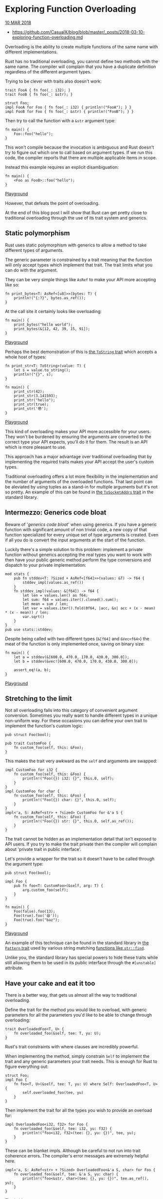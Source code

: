 * Exploring Function Overloading

[[http://casualhacks.net/blog/2018-03-10/exploring-function-overloading/][10 MAR 2018]]

- https://github.com/CasualX/blog/blob/master/_posts/2018-03-10-exploring-function-overloading.md

Overloading is the ability to create multiple functions of the same name
with different implementations.

Rust has no traditional overloading, you cannot define two methods with
the same name. The compiler will complain that you have a duplicate
definition regardless of the different argument types.

Trying to be clever with traits also doesn't work:

#+BEGIN_EXAMPLE
    trait FooA { fn foo(_: i32); }
    trait FooB { fn foo(_: &str); }

    struct Foo;
    impl FooA for Foo { fn foo(_: i32) { println!("FooA"); } }
    impl FooB for Foo { fn foo(_: &str) { println!("FooB"); } }
#+END_EXAMPLE

Then try to call the function with a =&str= argument type:

#+BEGIN_EXAMPLE
    fn main() {
        Foo::foo("hello");
    }
#+END_EXAMPLE

This won't compile because the invocation is ambiguous and Rust doesn't
try to figure out which one to call based on argument types. If we run
this code, the compiler reports that there are multiple applicable items
in scope.

Instead this example requires an explicit disambiguation:

#+BEGIN_EXAMPLE
    fn main() {
        <Foo as FooB>::foo("hello");
    }
#+END_EXAMPLE

[[https://play.rust-lang.org/?gist=9df9128c20b9c612806223dd91a70de0&version=stable][Playground]]

However, that defeats the point of overloading.

At the end of this blog post I will show that Rust can get pretty close
to traditional overloading through the use of its trait system and
generics.

** Static polymorphism
   :PROPERTIES:
   :CUSTOM_ID: static-polymorphism
   :END:

Rust uses static polymorphism with generics to allow a method to take
different types of arguments.

The generic parameter is constrained by a trait meaning that the
function will only accept types which implement that trait. The trait
limits what you can do with the argument.

They can be very simple things like =AsRef= to make your API more
accepting like so:

#+BEGIN_EXAMPLE
    fn print_bytes<T: AsRef<[u8]>>(bytes: T) {
        println!("{:?}", bytes.as_ref());
    }
#+END_EXAMPLE

At the call site it certainly looks like overloading:

#+BEGIN_EXAMPLE
    fn main() {
        print_bytes("hello world");
        print_bytes(&[12, 42, 39, 15, 91]);
    }
#+END_EXAMPLE

[[https://play.rust-lang.org/?gist=7286491e1d741d0817eb7868bb1d41fc&version=stable][Playground]]

Perhaps the best demonstration of this is
[[https://doc.rust-lang.org/std/string/trait.ToString.html][the
=ToString= trait]] which accepts a whole host of types:

#+BEGIN_EXAMPLE
    fn print_str<T: ToString>(value: T) {
        let s = value.to_string();
        println!("{}", s);
    }

    fn main() {
        print_str(42);
        print_str(3.141593);
        print_str("hello");
        print_str(true);
        print_str('😎');
    }
#+END_EXAMPLE

[[https://play.rust-lang.org/?gist=a02e3e28783ddc33ff07ec92db600422&version=stable][Playground]]

This kind of overloading makes your API more accessible for your users.
They won't be burdened by ensuring the arguments are converted to the
correct type your API expects, you'll do it for them. The result is an
API which is more pleasant to use.

This approach has a major advantage over traditional overloading that by
implementing the required traits makes your API accept the user's custom
types.

Traditional overloading offers a lot more flexibility in the
implementation and the number of arguments of the overloaded functions.
That last point can be aleviated by using tuples as a stand-in for
multiple arguments but it's not so pretty. An example of this can be
found in
[[https://doc.rust-lang.org/std/net/trait.ToSocketAddrs.html#implementors][the
=ToSocketAddrs= trait]] in the standard library.

** Intermezzo: Generics code bloat
   :PROPERTIES:
   :CUSTOM_ID: intermezzo-generics-code-bloat
   :END:

Beware of '/generics code bloat/' when using generics. If you have a
generic function with significant amount of non trivial code, a new copy
of that function specialized for every unique set of type arguments is
created. Even if all you do is convert the input arguments at the start
of the function.

Luckily there's a simple solution to this problem: implement a private
function without generics accepting the real types you want to work with
then have your public generic method perform the type conversions and
dispatch to your private implementation:

#+BEGIN_EXAMPLE
    mod stats {
        pub fn stddev<T: ?Sized + AsRef<[f64]>>(values: &T) -> f64 {
            stddev_impl(values.as_ref())
        }
        fn stddev_impl(values: &[f64]) -> f64 {
            let len = values.len() as f64;
            let sum: f64 = values.iter().cloned().sum();
            let mean = sum / len;
            let var = values.iter().fold(0f64, |acc, &x| acc + (x - mean) * (x - mean)) / len;
            var.sqrt()
        }
    }
    pub use stats::stddev;
#+END_EXAMPLE

Despite being called with two different types (=&[f64]= and =&Vec<f64>=)
the meat of the function is only implemented once, saving on binary
size:

#+BEGIN_EXAMPLE
    fn main() {
        let a = stddev(&[600.0, 470.0, 170.0, 430.0, 300.0]);
        let b = stddev(&vec![600.0, 470.0, 170.0, 430.0, 300.0]);

        assert_eq!(a, b);
    }
#+END_EXAMPLE

[[https://play.rust-lang.org/?gist=91dd76eca898115a3bea4dc39d1695c9&version=stable][Playground]]

** Stretching to the limit
   :PROPERTIES:
   :CUSTOM_ID: stretching-to-the-limit
   :END:

Not all overloading falls into this category of convenient argument
conversion. Sometimes you really want to handle different types in a
unique non-uniform way. For these occasions you can define your own
trait to implement the function's custom logic:

#+BEGIN_EXAMPLE
    pub struct Foo(bool);

    pub trait CustomFoo {
        fn custom_foo(self, this: &Foo);
    }
#+END_EXAMPLE

This makes the trait very awkward as the =self= and arguments are
swapped:

#+BEGIN_EXAMPLE
    impl CustomFoo for i32 {
        fn custom_foo(self, this: &Foo) {
            println!("Foo({}) i32: {}", this.0, self);
        }
    }
    impl CustomFoo for char {
        fn custom_foo(self, this: &Foo) {
            println!("Foo({}) char: {}", this.0, self);
        }
    }
    impl<'a, S: AsRef<str> + ?sized> CustomFoo for &'a S {
        fn custom_foo(self, this: &Foo) {
            println!("Foo({}) str: {}", this.0, self.as_ref());
        }
    }
#+END_EXAMPLE

The trait cannot be hidden as an implementation detail that isn't
exposed to API users. If you try to make the trait private then the
compiler will complain about 'private trait in public interface'.

Let's provide a wrapper for the trait so it doesn't have to be called
through the argument type:

#+BEGIN_EXAMPLE
    pub struct Foo(bool);

    impl Foo {
        pub fn foo<T: CustomFoo>(&self, arg: T) {
            arg.custom_foo(self);
        }
    }

    fn main() {
        Foo(false).foo(13);
        Foo(true).foo('😆'));
        Foo(true).foo("baz");
    }
#+END_EXAMPLE

[[https://play.rust-lang.org/?gist=83347c7604dc08886f32cdd1395a889e&version=stable][Playground]]

An example of this technique can be found in the standard library in
[[https://doc.rust-lang.org/std/str/pattern/trait.Pattern.html][the
=Pattern= trait]] used by various string matching
[[https://doc.rust-lang.org/std/primitive.str.html#method.find][functions
like =str::find=]].

Unlike you, the standard library has special powers to hide these traits
while still allowing them to be used in its public interface through the
=#[unstable]= attribute.

** Have your cake and eat it too
   :PROPERTIES:
   :CUSTOM_ID: have-your-cake-and-eat-it-too
   :END:

There is a better way, that gets us almost all the way to traditional
overloading.

Define the trait for the method you would like to overload, with generic
parameters for all the parameters you'd like to be able to change
through overloading:

#+BEGIN_EXAMPLE
    trait OverloadedFoo<T, U> {
        fn overloaded_foo(&self, tee: T, yu: U);
    }
#+END_EXAMPLE

Rust's trait constraints with where clauses are incredibly powerful.

When implementing the method, simply constrain =Self= to implement the
trait and any generic parameters your trait needs. This is enough for
Rust to figure everything out:

#+BEGIN_EXAMPLE
    struct Foo;
    impl Foo {
        fn foo<T, U>(&self, tee: T, yu: U) where Self: OverloadedFoo<T, U> {
            self.overloaded_foo(tee, yu)
        }
    }
#+END_EXAMPLE

Then implement the trait for all the types you wish to provide an
overload for:

#+BEGIN_EXAMPLE
    impl OverloadedFoo<i32, f32> for Foo {
        fn overloaded_foo(&self, tee: i32, yu: f32) {
            println!("foo<i32, f32>(tee: {}, yu: {})", tee, yu);
        }
    }
#+END_EXAMPLE

These can be blanket impls. Although be careful to not run into trait
coherence errors. The compiler's error messages are extremely helpful
here.

#+BEGIN_EXAMPLE
    impl<'a, S: AsRef<str> + ?Sized> OverloadedFoo<&'a S, char> for Foo {
        fn overloaded_foo(&self, tee: &'a S, yu: char) {
            println!("foo<&str, char>(tee: {}, yu: {})", tee.as_ref(), yu);
        }
    }
#+END_EXAMPLE

That's it!

Try to uncomment last line and observe the helpful error message when
the function is called with types the overload doesn't support:

#+BEGIN_EXAMPLE
    fn main() {
        Foo.foo(42, 3.14159);
        Foo.foo("hello", '😄');
        // Foo.foo('😏', 13); // the trait bound is not satisfied
    }
#+END_EXAMPLE

[[https://play.rust-lang.org/?gist=880fae763e1c7c6f3b7c8619b6c97867&version=stable][Playground]]

** Final notes
   :PROPERTIES:
   :CUSTOM_ID: final-notes
   :END:

As always, which technique you choose to achieve overloading depends on
your specific needs. My goal with this blog post is to lay out the
different overloading techniques and their limitations so you can make
an informed decision for your codebase.

I haven't experimented yet with specialization and how it will affect
these techniques. My impression is that specialization seeks to solve an
orthogonal problem and nothing will prevent specialization combined with
overloading as described here.

Feel free to experiment!

If you're still reading this I hope you've enjoyed this exploration of
function overloading in Rust and its limitations.
